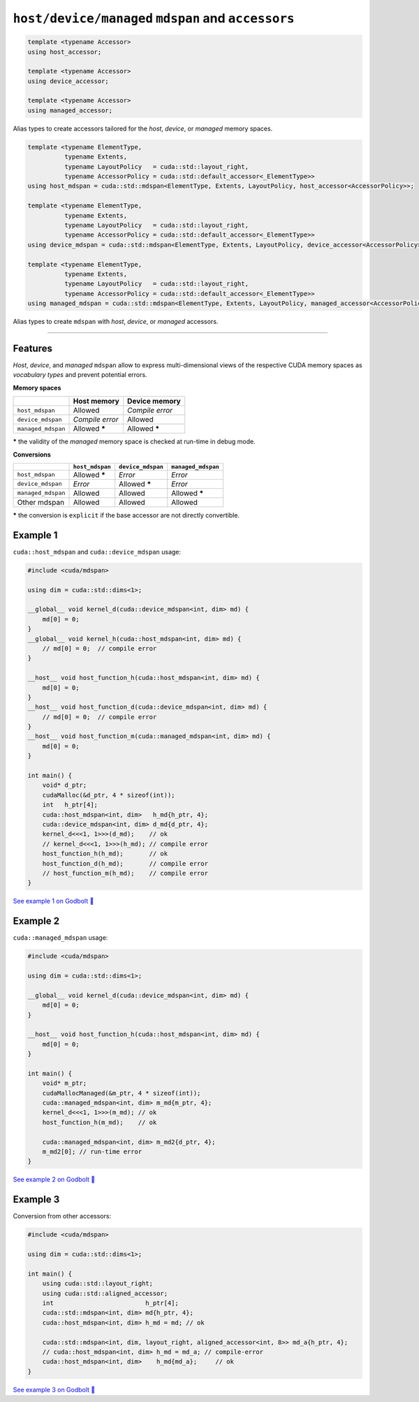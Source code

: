 .. _libcudacxx-extended-api-mdspan-host-device-accessor:

``host/device/managed`` ``mdspan`` and ``accessors``
====================================================

.. code:: cpp

  template <typename Accessor>
  using host_accessor;

  template <typename Accessor>
  using device_accessor;

  template <typename Accessor>
  using managed_accessor;

Alias types to create accessors tailored for the *host*, *device*, or *managed* memory spaces.

.. code:: cpp

  template <typename ElementType,
            typename Extents,
            typename LayoutPolicy   = cuda::std::layout_right,
            typename AccessorPolicy = cuda::std::default_accessor<_ElementType>>
  using host_mdspan = cuda::std::mdspan<ElementType, Extents, LayoutPolicy, host_accessor<AccessorPolicy>>;

  template <typename ElementType,
            typename Extents,
            typename LayoutPolicy   = cuda::std::layout_right,
            typename AccessorPolicy = cuda::std::default_accessor<_ElementType>>
  using device_mdspan = cuda::std::mdspan<ElementType, Extents, LayoutPolicy, device_accessor<AccessorPolicy>>;

  template <typename ElementType,
            typename Extents,
            typename LayoutPolicy   = cuda::std::layout_right,
            typename AccessorPolicy = cuda::std::default_accessor<_ElementType>>
  using managed_mdspan = cuda::std::mdspan<ElementType, Extents, LayoutPolicy, managed_accessor<AccessorPolicy>>;

Alias types to create ``mdspan`` with *host*, *device*, or *managed* accessors.

----

Features
--------

*Host*, *device*, and *managed* ``mdspan`` allow to express multi-dimensional views of the respective CUDA memory spaces as *vocabulary types* and prevent potential errors.

**Memory spaces**

+--------------------+------------------+-------------------+
|                    | Host memory      | Device memory     |
+====================+==================+===================+
| ``host_mdspan``    | Allowed          | *Compile error*   |
+--------------------+------------------+-------------------+
| ``device_mdspan``  | *Compile error*  | Allowed           |
+--------------------+------------------+-------------------+
| ``managed_mdspan`` | Allowed *****    | Allowed *****     |
+--------------------+------------------+-------------------+

***** the validity of the *managed* memory space is checked at run-time in debug mode.

**Conversions**

+-----------------------------+------------------+-------------------+---------------------+
|                             | ``host_mdspan``  | ``device_mdspan`` | ``managed_mdspan``  |
+=============================+==================+===================+=====================+
| ``host_mdspan``             | Allowed *****    | *Error*           | *Error*             |
+-----------------------------+------------------+-------------------+---------------------+
| ``device_mdspan``           | *Error*          | Allowed *****     | *Error*             |
+-----------------------------+------------------+-------------------+---------------------+
| ``managed_mdspan``          | Allowed          | Allowed           | Allowed *****       |
+-----------------------------+------------------+-------------------+---------------------+
| Other mdspan                | Allowed          | Allowed           | Allowed             |
+-----------------------------+------------------+-------------------+---------------------+

***** the conversion is ``explicit`` if the base accessor are not directly convertible.

Example 1
---------

``cuda::host_mdspan`` and ``cuda::device_mdspan`` usage:

.. code:: cpp

    #include <cuda/mdspan>

    using dim = cuda::std::dims<1>;

    __global__ void kernel_d(cuda::device_mdspan<int, dim> md) {
        md[0] = 0;
    }
    __global__ void kernel_h(cuda::host_mdspan<int, dim> md) {
        // md[0] = 0;  // compile error
    }

    __host__ void host_function_h(cuda::host_mdspan<int, dim> md) {
        md[0] = 0;
    }
    __host__ void host_function_d(cuda::device_mdspan<int, dim> md) {
        // md[0] = 0;  // compile error
    }
    __host__ void host_function_m(cuda::managed_mdspan<int, dim> md) {
        md[0] = 0;
    }

    int main() {
        void* d_ptr;
        cudaMalloc(&d_ptr, 4 * sizeof(int));
        int   h_ptr[4];
        cuda::host_mdspan<int, dim>   h_md{h_ptr, 4};
        cuda::device_mdspan<int, dim> d_md{d_ptr, 4};
        kernel_d<<<1, 1>>>(d_md);    // ok
        // kernel_d<<<1, 1>>>(h_md); // compile error
        host_function_h(h_md);       // ok
        host_function_d(h_md);       // compile error
        // host_function_m(h_md);    // compile error
    }

`See example 1 on Godbolt 🔗 <https://godbolt.org/z/hW9faqsGW>`_

Example 2
---------

``cuda::managed_mdspan`` usage:

.. code:: cpp

    #include <cuda/mdspan>

    using dim = cuda::std::dims<1>;

    __global__ void kernel_d(cuda::device_mdspan<int, dim> md) {
        md[0] = 0;
    }

    __host__ void host_function_h(cuda::host_mdspan<int, dim> md) {
        md[0] = 0;
    }

    int main() {
        void* m_ptr;
        cudaMallocManaged(&m_ptr, 4 * sizeof(int));
        cuda::managed_mdspan<int, dim> m_md{m_ptr, 4};
        kernel_d<<<1, 1>>>(m_md); // ok
        host_function_h(m_md);    // ok

        cuda::managed_mdspan<int, dim> m_md2{d_ptr, 4};
        m_md2[0]; // run-time error
    }

`See example 2 on Godbolt 🔗 <https://godbolt.org/z/WxWfaas5h>`_


Example 3
---------

Conversion from other accessors:

.. code:: cpp

    #include <cuda/mdspan>

    using dim = cuda::std::dims<1>;

    int main() {
        using cuda::std::layout_right;
        using cuda::std::aligned_accessor;
        int                         h_ptr[4];
        cuda::std::mdspan<int, dim> md{h_ptr, 4};
        cuda::host_mdspan<int, dim> h_md = md; // ok

        cuda::std::mdspan<int, dim, layout_right, aligned_accessor<int, 8>> md_a{h_ptr, 4};
        // cuda::host_mdspan<int, dim> h_md = md_a; // compile-error
        cuda::host_mdspan<int, dim>    h_md{md_a};     // ok
    }

`See example 3 on Godbolt 🔗 <https://godbolt.org/z/ja89roofx>`_
